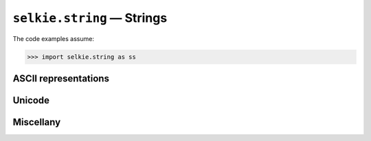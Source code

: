 
``selkie.string`` — Strings
===========================

The code examples assume:

>>> import selkie.string as ss


ASCII representations
---------------------

.. py:function:: as_ascii(s)

   Returns a string containing only ASCII
   characters.  Define an "objectionable" character to be a
   non-printing character other than space, a non-ASCII
   character (code point 128 or higher), DEL, and left and right brace.
   If the input string contains no objectionable characters, it is returned unchanged.
   Otherwise, all objectionable characters are eliminated.  What they are
   replaced with depends on the value of the argument ``use.``
   If ``'names',`` Unicode character names are used.  If ``'hex',``
   hex codes are used.  If ``'alts',`` alternative single characters
   are used, where available, and deletion otherwise.  If None,
   objectionable characters are deleted.  The default is ``'hex'.``
   
   >>> ss.as_ascii('h\u00ff\n')
   'h{ff}{nl}'
   >>> ss.as_ascii('h\u00ff', use='names')
   'h{LATIN SMALL LETTER Y WITH DIAERESIS}'
   
   If the input is not a string, \verb|as_ascii()| calls ``str()`` on
   it.
   
   >>> ss.as_ascii(10)
   '10'

.. py:function:: ascii_chars(s)

   The function ``ascii_chars()`` is more aggressive and less flexible.
   It does "smart quote" and "smart dash" substitutions, and it replaces
   tab with space, vertical tab with newline, and form feed with
   newline.  All characters above code point U+00fe (~) are deleted, as
   are all characters with code point below U+0020 (space) except newline.
   Returns an iteration over characters.

.. py:function:: deaccent(s)

   Converts a Unicode string to ASCII in a
   lossy way.  It replaces characters in the Latin-1
   range with corresponding ASCII characters, where natural
   correspondences exist.  Characters without a natural ASCII counterpart
   are simply deleted.  ASCII control characters other than space, tab,
   newline, and carriage return are deleted.  The return value is an ASCII string.

.. py:function:: as_boolean(s)

   Converts the strings ``'True'`` and ``'False'`` to the
   corresponding boolean values.  Given anything else, it signals an
   error.

Unicode
-------

.. py:function:: unidescribe(s)

   Takes a string and prints out the details of the Unicode characters
   it contains.

   >>> ss.unidescribe('hi')
   0 0x68 LATIN SMALL LETTER H
   1 0x69 LATIN SMALL LETTER I

.. py:function:: utf8(s, fn)

   Writes string *s* to
   the file named *fn* in UTF-8 format.  It overwrites the file, if it
   already exists.  If no filename is given, the bytes of the UTF-8
   representation are printed out readably.


Miscellany
----------

.. py:function:: quoted(s)

   Takes a string and wraps double-quotes
   around it, escaping any internal double-quotes with backslashes.  It
   also doubles any internal backslashes, and replaces newline with
   backslash-en.

   >>> ss.quoted('L\u00ffc')
   '"Lÿc"'

   The return value is a string suitable for printing, or suitable for use in
   JSON.

.. py:function:: trim(w, s)

   It first calls ``as_ascii()`` on the string, and then it
   truncates it at the field width.

.. py:function:: dtstr(t)

   Takes a float representing seconds since the epoch, and returns a
   readable string representation.

   >>> ss.dtstr(1000000000)
   '2001-09-08 21:46:40'

.. py:function:: elapsed_time_string(t0, t1)

   *T0* and *t1* represent start time and end time
   in seconds.

   >>> ss.elapsed_time_str(10, 135)
   '0:02:05.0000'

.. py:function:: sizestr(sz)

   Takes an int representing a number of bytes
   and returns a string with three digits after the decimal, suffixed
   with B, KB, MB, GB, TB, or PB.

   >>> ss.sizestr(123456789)
   '123.457 MB'

.. py:function:: expand_envvars(s)

   Replace the pattern ``${VAR}`` with the value of the environment
   variable ``VAR``, wherever the pattern occurs in *s*.
